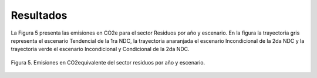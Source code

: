 ^^^^^^^^^^^^^^^^^^^^^^^^^^
Resultados
^^^^^^^^^^^^^^^^^^^^^^^^^^

La Figura 5 presenta las emisiones en CO2e para el sector Residuos por año y escenario. En la figura la trayectoria gris representa el escenario Tendencial de la 1ra NDC, la trayectoria anaranjada el escenario Incondicional de la 2da NDC y la trayectoria verde el escenario Incondicional y Condicional de la 2da NDC.

.. figure:: _static/_images/residuos_curvas.png
   :alt: Escenarios del sector Residuos 
   :width: 100%
   :align: center

   Figura 5. Emisiones en CO2equivalente del sector residuos por año y escenario.